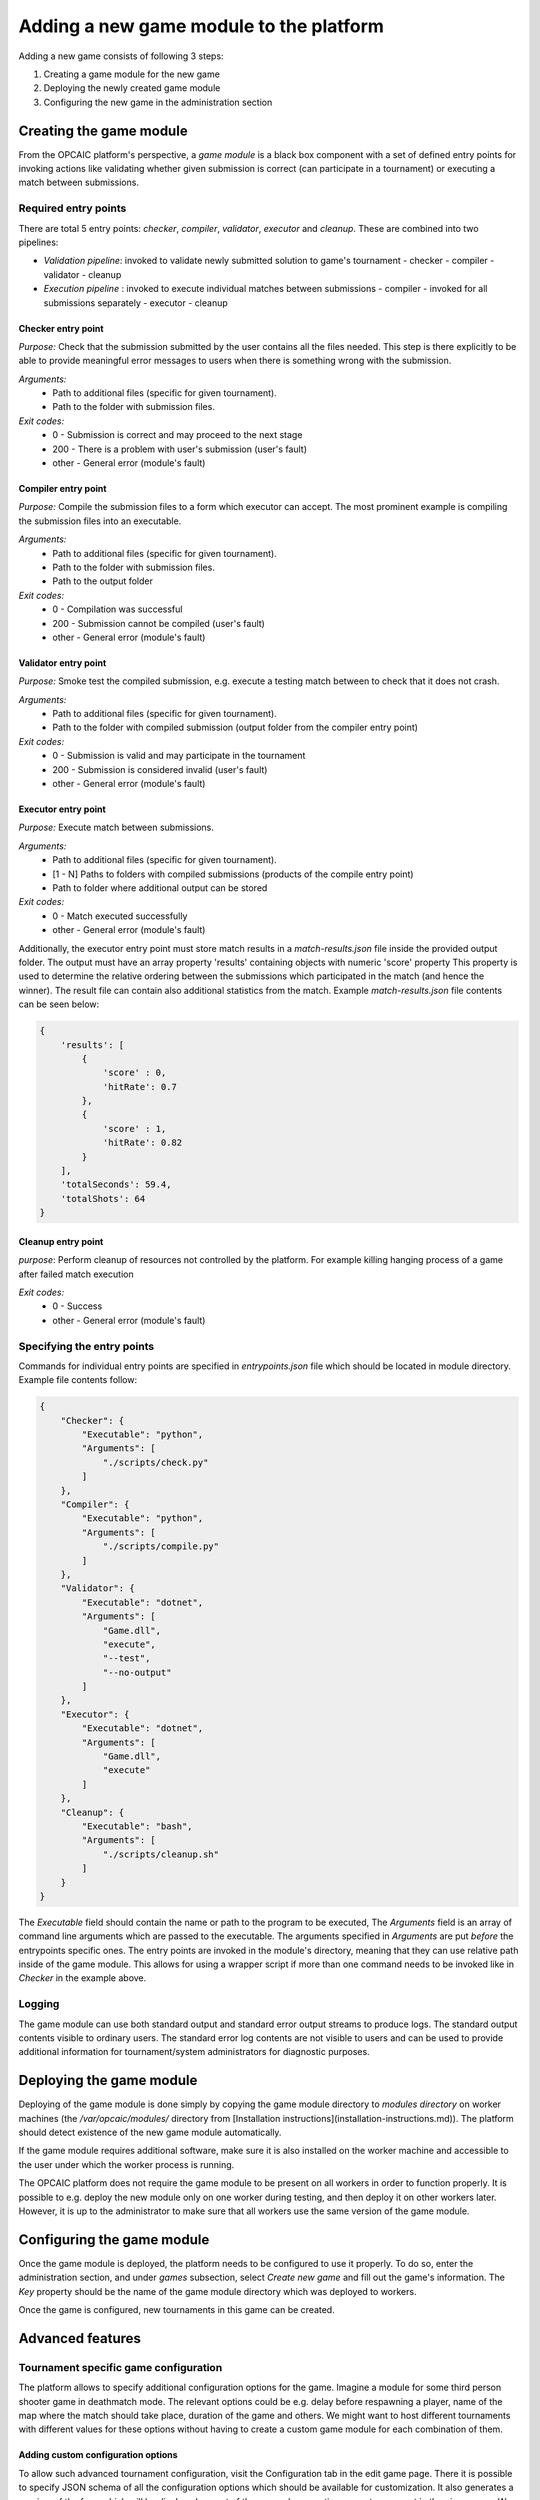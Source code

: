 ########################################
Adding a new game module to the platform
########################################

Adding a new game consists of following 3 steps:

1) Creating a game module for the new game
2) Deploying the newly created game module
3) Configuring the new game in the administration section

**************************
 Creating the game module
**************************

From the OPCAIC platform's perspective, a *game module* is a black box component with a set of defined entry points for invoking actions like validating whether given submission is correct (can participate in a tournament) or executing a match between submissions. 

Required entry points
=====================

There are total 5 entry points: *checker*, *compiler*, *validator*, *executor* and *cleanup*. These are combined into two pipelines:

- *Validation pipeline*: invoked to validate newly submitted solution to game's tournament
  - checker
  - compiler
  - validator
  - cleanup
- *Execution pipeline* : invoked to execute individual matches between submissions
  - compiler - invoked for all submissions separately
  - executor
  - cleanup

Checker entry point
-------------------

*Purpose:* Check that the submission submitted by the user contains all the files needed. This step is there explicitly to be able to provide meaningful error messages to users when there is something wrong with the submission.

*Arguments:*
 - Path to additional files (specific for given tournament).
 - Path to the folder with submission files.

*Exit codes:*
 - 0 - Submission is correct and may proceed to the next stage
 - 200 - There is a problem with user's submission (user's fault)
 - other - General error (module's fault)

Compiler entry point
--------------------

*Purpose:* Compile the submission files to a form which executor can accept. The most prominent example is compiling the submission files into an executable.

*Arguments:*
 - Path to additional files (specific for given tournament).
 - Path to the folder with submission files.
 - Path to the output folder

*Exit codes:*
 - 0 - Compilation was successful
 - 200 - Submission cannot be compiled (user's fault)
 - other - General error (module's fault)

Validator entry point
---------------------

*Purpose:* Smoke test the compiled submission, e.g. execute a testing match between to check that it does not crash.

*Arguments:*
 - Path to additional files (specific for given tournament).
 - Path to the folder with compiled submission (output folder from the compiler entry point)

*Exit codes:*
 - 0 - Submission is valid and may participate in the tournament
 - 200 - Submission is considered invalid (user's fault)
 - other - General error (module's fault)

Executor entry point
--------------------

*Purpose:* Execute match between submissions.

*Arguments:*
 - Path to additional files (specific for given tournament).
 - [1 - N] Paths to folders with compiled submissions (products of the compile entry point)
 - Path to folder where additional output can be stored

*Exit codes:*
 - 0 - Match executed successfully
 - other - General error (module's fault)

Additionally, the executor entry point must store match results in a `match-results.json` file inside the provided output folder. The output must have an array property 'results' containing objects with numeric 'score' property This property is used to determine the relative ordering between the submissions which participated in the match (and hence the winner). The result file can contain also additional statistics from the match. Example `match-results.json` file contents can be seen below:

.. code-block:: js

    { 
        'results': [
            {
                'score' : 0,
                'hitRate': 0.7
            },
            {
                'score' : 1,
                'hitRate': 0.82
            }
        ],
        'totalSeconds': 59.4,
        'totalShots': 64
    }

Cleanup entry point
-------------------

*purpose*: Perform cleanup of resources not controlled by the platform. For example killing hanging process of a game after failed match execution

*Exit codes:*
 - 0 - Success
 - other - General error (module's fault)

Specifying the entry points
===========================

Commands for individual entry points are specified in `entrypoints.json` file which should be located in module directory. Example file contents follow:

.. code-block:: js

    {
        "Checker": {
            "Executable": "python",
            "Arguments": [
                "./scripts/check.py"
            ]
        },
        "Compiler": {
            "Executable": "python",
            "Arguments": [
                "./scripts/compile.py"
            ]
        },
        "Validator": {
            "Executable": "dotnet",
            "Arguments": [
                "Game.dll",
                "execute",
                "--test",
                "--no-output"
            ]
        },
        "Executor": {
            "Executable": "dotnet",
            "Arguments": [
                "Game.dll",
                "execute"
            ]
        },
        "Cleanup": {
            "Executable": "bash",
            "Arguments": [
                "./scripts/cleanup.sh"
            ]
        }
    }

The `Executable` field should contain the name or path to the program to be executed, The `Arguments` field is an array of command line arguments which are passed to the executable. The arguments specified in `Arguments` are put *before* the entrypoints specific ones. The entry points are invoked in the module's directory, meaning that they can use relative path inside of the game module. This allows for using a wrapper script if more than one command needs to be invoked like in `Checker` in the example above.

Logging
=======

The game module can use both standard output and standard error output streams to produce logs. The standard output contents visible to ordinary users. The standard error log contents are not visible to users and can be used to provide additional information for tournament/system administrators for diagnostic purposes.

*************************
Deploying the game module
*************************

Deploying of the game module is done simply by copying the game module directory to *modules directory* on worker machines (the `/var/opcaic/modules/` directory from [Installation instructions](installation-instructions.md)). The platform should detect existence of the new game module automatically.

If the game module requires additional software, make sure it is also installed on the worker machine and accessible to the user under which the worker process is running.

The OPCAIC platform does not require the game module to be present on all workers in order to function properly. It is possible to e.g. deploy the new module only on one worker during testing, and then deploy it on other workers later. However, it is up to the administrator to make sure that all workers use the same version of the game module.

***************************
Configuring the game module
***************************

Once the game module is deployed, the platform needs to be configured to use it properly. To do so, enter the administration section, and under `games` subsection, select `Create new game` and fill out the game's information. The `Key` property should be the name of the game module directory which was deployed to workers.

Once the game is configured, new tournaments in this game can be created.

*****************
Advanced features
*****************

Tournament specific game configuration
======================================

The platform allows to specify additional configuration options for the game. Imagine a module for some third person shooter game in deathmatch mode. The relevant options could be e.g. delay before respawning a player, name of the map where the match should take place, duration of the game and others. We might want to host different tournaments with different values for these options without having to create a custom game module for each combination of them.

Adding custom configuration options
-----------------------------------

To allow such advanced tournament configuration, visit the Configuration tab in the edit game page. There it is possible to specify JSON schema of all the configuration options which should be available for customization. It also generates a preview of the form which will be displayed as part of the page when creating a new tournament in the given game. We recommend using tools like https://jsonschema.net which can gereate a JSON schema from example JSON file.

Using the custom configuration
------------------------------

The custom data will be provided by the game module in the additional files directory (first argument to the entry point) in a `config.json` file.

Security and sandboxing
=======================

The OPCAIC platform does not provide any sandboxing of the code provided by users on its own. The reason for this is that it would be very hard to find a solution that would fit all possible scenarios (launching a process per user solution vs. loading the solution as a .dll from a single process). However, the game module implementation may provide further security by launching the game and individual submissions in a sandboxed environment.
